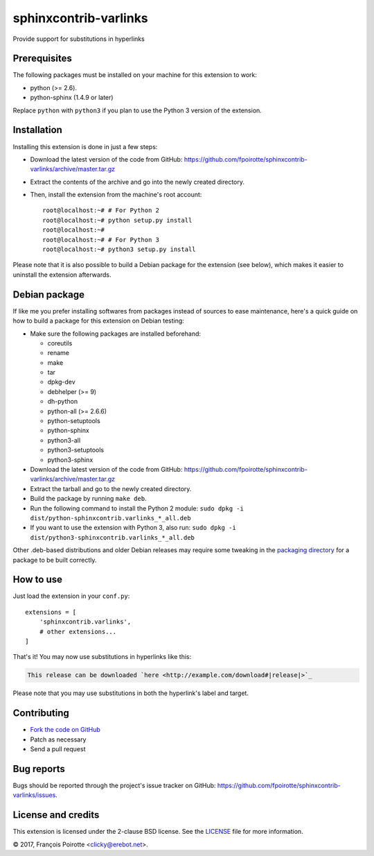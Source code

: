 sphinxcontrib-varlinks
======================

Provide support for substitutions in hyperlinks

Prerequisites
-------------

The following packages must be installed on your machine for this extension
to work:

-   python (>= 2.6).
-   python-sphinx (1.4.9 or later)

Replace ``python`` with ``python3`` if you plan to use the Python 3 version
of the extension.


Installation
------------

Installing this extension is done in just a few steps:

-   Download the latest version of the code from GitHub:
    https://github.com/fpoirotte/sphinxcontrib-varlinks/archive/master.tar.gz

-   Extract the contents of the archive and go into the newly created directory.

-   Then, install the extension from the machine's root account::

        root@localhost:~# # For Python 2
        root@localhost:~# python setup.py install
        root@localhost:~#
        root@localhost:~# # For Python 3
        root@localhost:~# python3 setup.py install

Please note that it is also possible to build a Debian package
for the extension (see below), which makes it easier to uninstall
the extension afterwards.


Debian package
--------------

If like me you prefer installing softwares from packages instead of sources
to ease maintenance, here's a quick guide on how to build a package for
this extension on Debian testing:

-   Make sure the following packages are installed beforehand:

    -   coreutils
    -   rename
    -   make
    -   tar
    -   dpkg-dev
    -   debhelper (>= 9)
    -   dh-python
    -   python-all (>= 2.6.6)
    -   python-setuptools
    -   python-sphinx
    -   python3-all
    -   python3-setuptools
    -   python3-sphinx

-   Download the latest version of the code from GitHub:
    https://github.com/fpoirotte/sphinxcontrib-varlinks/archive/master.tar.gz

-   Extract the tarball and go to the newly created directory.

-   Build the package by running ``make deb``.

-   Run the following command to install the Python 2 module:
    ``sudo dpkg -i dist/python-sphinxcontrib.varlinks_*_all.deb``

-   If you want to use the extension with Python 3, also run:
    ``sudo dpkg -i dist/python3-sphinxcontrib.varlinks_*_all.deb``


Other .deb-based distributions and older Debian releases may require some
tweaking in the `packaging directory`__ for a package to be built correctly.

.. __: https://github.com/fpoirotte/sphinxcontrib-varlinks/blob/master/pkg/debian/


How to use
----------

Just load the extension in your ``conf.py``::

    extensions = [
        'sphinxcontrib.varlinks',
        # other extensions...
    ]

That's it! You may now use substitutions in hyperlinks like this:

..  sourcecode::

    This release can be downloaded `here <http://example.com/download#|release|>`_

Please note that you may use substitutions in both the hyperlink's label
and target.


Contributing
------------

-   `Fork the code on GitHub`__
-   Patch as necessary
-   Send a pull request

.. __: https://github.com/fpoirotte/sphinxcontrib-varlinks/fork


Bug reports
-----------

Bugs should be reported through the project's issue tracker on GitHub:
https://github.com/fpoirotte/sphinxcontrib-varlinks/issues.


License and credits
-------------------

This extension is licensed under the 2-clause BSD license.
See the `LICENSE`__ file for more information.

© 2017, François Poirotte <clicky@erebot.net>.

.. __: https://github.com/fpoirotte/sphinxcontrib-varlinks/blob/master/LICENSE
